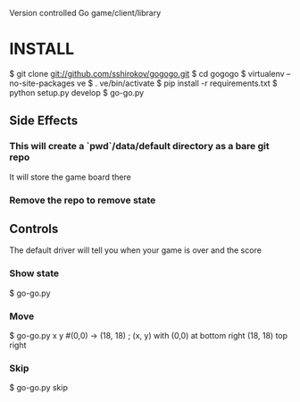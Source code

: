 Version controlled Go game/client/library

* INSTALL
  $ git clone git://github.com/sshirokov/gogogo.git
  $ cd gogogo
  $ virtualenv --no-site-packages ve
  $ . ve/bin/activate
  $ pip install -r requirements.txt
  $ python setup.py develop
  $ go-go.py
** Side Effects
*** This will create a `pwd`/data/default directory as a bare git repo
    It will store the game board there
*** Remove the repo to remove state
** Controls
   The default driver will tell you when your game is over and the score
*** Show state
    $ go-go.py
*** Move
    $ go-go.py x y #(0,0) -> (18, 18) ; (x, y) with (0,0) at bottom right (18, 18) top right
*** Skip
    $ go-go.py skip

